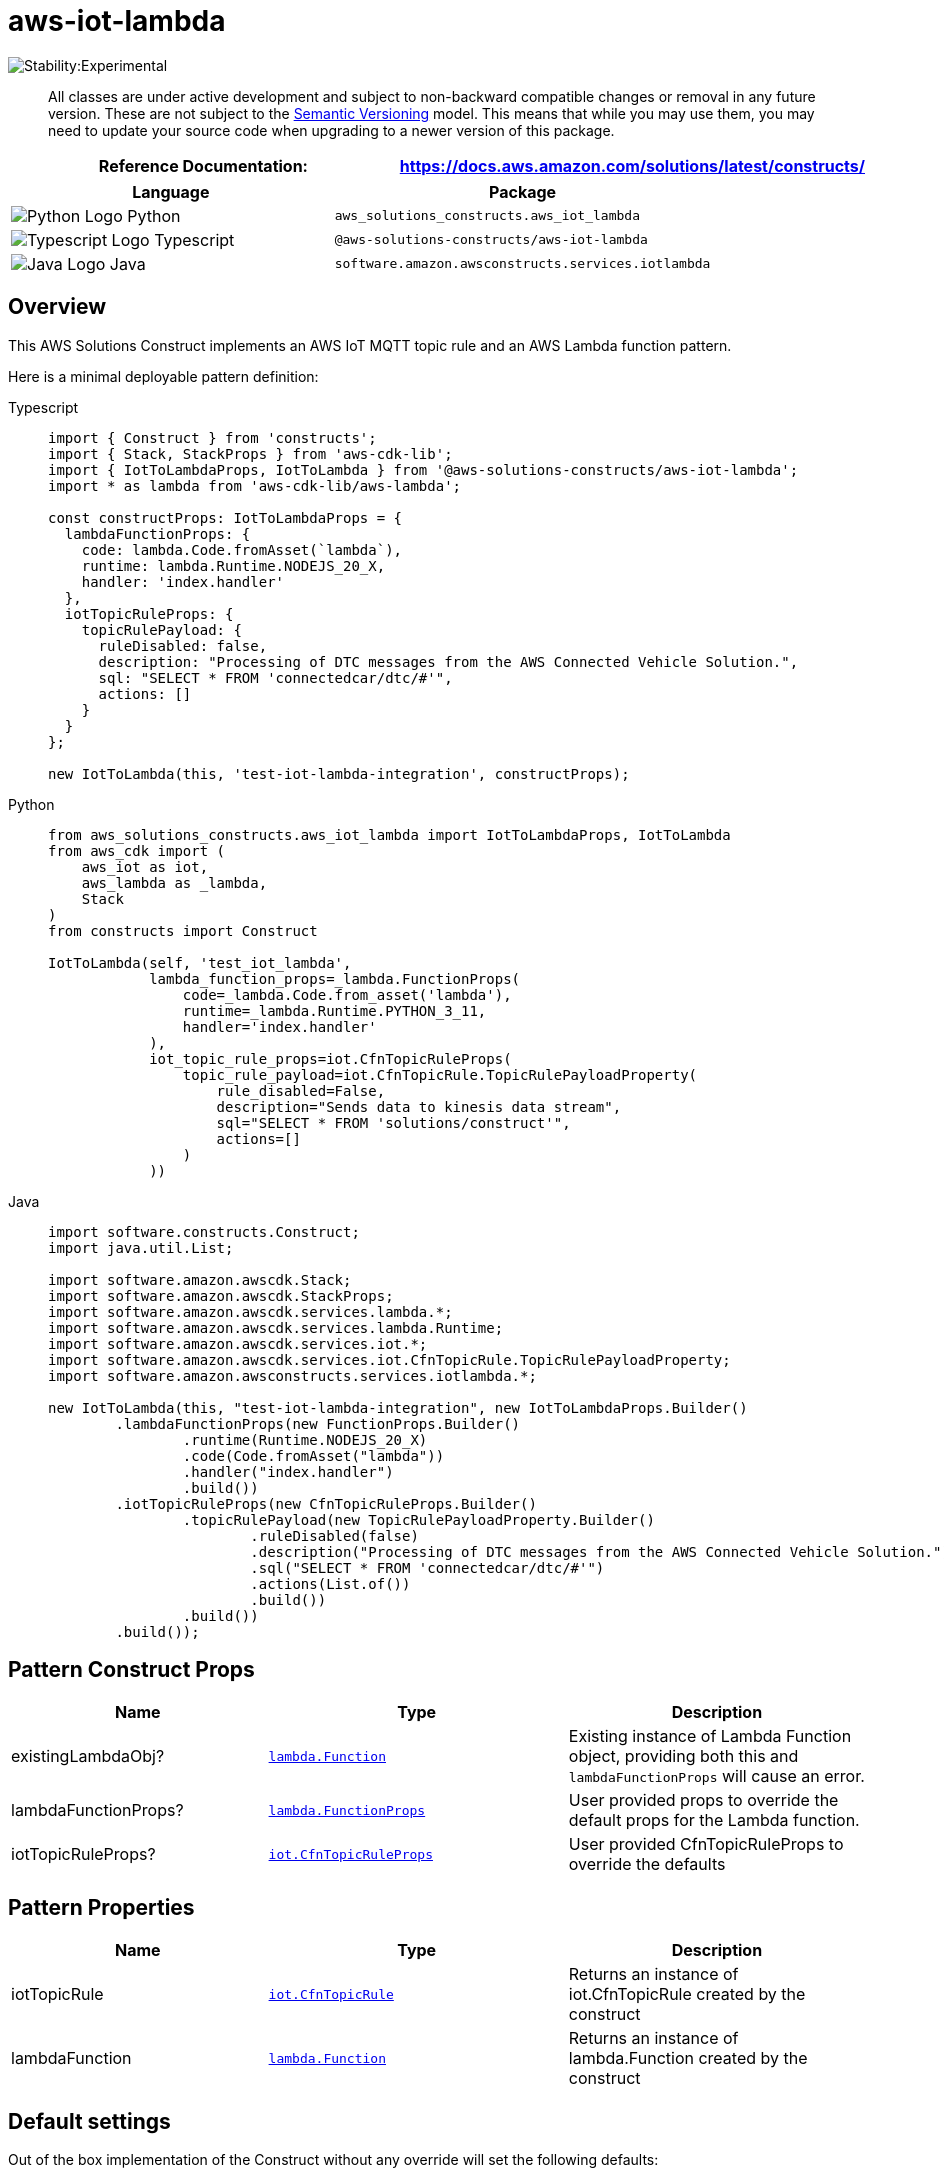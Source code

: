 //!!NODE_ROOT <section>
//== aws-iot-lambda module

[.topic]
= aws-iot-lambda
:info_doctype: section
:info_title: aws-iot-lambda


image:https://img.shields.io/badge/stability-Experimental-important.svg?style=for-the-badge[Stability:Experimental]

____
All classes are under active development and subject to non-backward
compatible changes or removal in any future version. These are not
subject to the https://semver.org/[Semantic Versioning] model. This
means that while you may use them, you may need to update your source
code when upgrading to a newer version of this package.
____

[width="100%",cols="<50%,<50%",options="header",]
|===
|*Reference Documentation*:
|https://docs.aws.amazon.com/solutions/latest/constructs/
|===

[width="100%",cols="<46%,54%",options="header",]
|===
|*Language* |*Package*
|image:https://docs.aws.amazon.com/cdk/api/latest/img/python32.png[Python
Logo] Python |`aws_solutions_constructs.aws_iot_lambda`

|image:https://docs.aws.amazon.com/cdk/api/latest/img/typescript32.png[Typescript
Logo] Typescript |`@aws-solutions-constructs/aws-iot-lambda`

|image:https://docs.aws.amazon.com/cdk/api/latest/img/java32.png[Java
Logo] Java |`software.amazon.awsconstructs.services.iotlambda`
|===

== Overview

This AWS Solutions Construct implements an AWS IoT MQTT topic rule and
an AWS Lambda function pattern.

Here is a minimal deployable pattern definition:

====
[role="tablist"]
Typescript::
+
[source,typescript]
----
import { Construct } from 'constructs';
import { Stack, StackProps } from 'aws-cdk-lib';
import { IotToLambdaProps, IotToLambda } from '@aws-solutions-constructs/aws-iot-lambda';
import * as lambda from 'aws-cdk-lib/aws-lambda';

const constructProps: IotToLambdaProps = {
  lambdaFunctionProps: {
    code: lambda.Code.fromAsset(`lambda`),
    runtime: lambda.Runtime.NODEJS_20_X,
    handler: 'index.handler'
  },
  iotTopicRuleProps: {
    topicRulePayload: {
      ruleDisabled: false,
      description: "Processing of DTC messages from the AWS Connected Vehicle Solution.",
      sql: "SELECT * FROM 'connectedcar/dtc/#'",
      actions: []
    }
  }
};

new IotToLambda(this, 'test-iot-lambda-integration', constructProps);
----

Python::
+
[source,python]
----
from aws_solutions_constructs.aws_iot_lambda import IotToLambdaProps, IotToLambda
from aws_cdk import (
    aws_iot as iot,
    aws_lambda as _lambda,
    Stack
)
from constructs import Construct

IotToLambda(self, 'test_iot_lambda',
            lambda_function_props=_lambda.FunctionProps(
                code=_lambda.Code.from_asset('lambda'),
                runtime=_lambda.Runtime.PYTHON_3_11,
                handler='index.handler'
            ),
            iot_topic_rule_props=iot.CfnTopicRuleProps(
                topic_rule_payload=iot.CfnTopicRule.TopicRulePayloadProperty(
                    rule_disabled=False,
                    description="Sends data to kinesis data stream",
                    sql="SELECT * FROM 'solutions/construct'",
                    actions=[]
                )
            ))
----

Java::
+
[source,java]
----
import software.constructs.Construct;
import java.util.List;

import software.amazon.awscdk.Stack;
import software.amazon.awscdk.StackProps;
import software.amazon.awscdk.services.lambda.*;
import software.amazon.awscdk.services.lambda.Runtime;
import software.amazon.awscdk.services.iot.*;
import software.amazon.awscdk.services.iot.CfnTopicRule.TopicRulePayloadProperty;
import software.amazon.awsconstructs.services.iotlambda.*;

new IotToLambda(this, "test-iot-lambda-integration", new IotToLambdaProps.Builder()
        .lambdaFunctionProps(new FunctionProps.Builder()
                .runtime(Runtime.NODEJS_20_X)
                .code(Code.fromAsset("lambda"))
                .handler("index.handler")
                .build())
        .iotTopicRuleProps(new CfnTopicRuleProps.Builder()
                .topicRulePayload(new TopicRulePayloadProperty.Builder()
                        .ruleDisabled(false)
                        .description("Processing of DTC messages from the AWS Connected Vehicle Solution.")
                        .sql("SELECT * FROM 'connectedcar/dtc/#'")
                        .actions(List.of())
                        .build())
                .build())
        .build());
----
====

== Pattern Construct Props

[width="100%",cols="<30%,<35%,35%",options="header",]
|===
|*Name* |*Type* |*Description*
|existingLambdaObj?
|https://docs.aws.amazon.com/cdk/api/v2/docs/aws-cdk-lib.aws_lambda.Function.html[`lambda.Function`]
|Existing instance of Lambda Function object, providing both this and
`lambdaFunctionProps` will cause an error.

|lambdaFunctionProps?
|https://docs.aws.amazon.com/cdk/api/v2/docs/aws-cdk-lib.aws_lambda.FunctionProps.html[`lambda.FunctionProps`]
|User provided props to override the default props for the Lambda
function.

|iotTopicRuleProps?
|https://docs.aws.amazon.com/cdk/api/v2/docs/aws-cdk-lib.aws_iot.CfnTopicRuleProps.html[`iot.CfnTopicRuleProps`]
|User provided CfnTopicRuleProps to override the defaults
|===

== Pattern Properties

[width="100%",cols="<30%,<35%,35%",options="header",]
|===
|*Name* |*Type* |*Description*
|iotTopicRule
|https://docs.aws.amazon.com/cdk/api/v2/docs/aws-cdk-lib.aws_iot.CfnTopicRule.html[`iot.CfnTopicRule`]
|Returns an instance of iot.CfnTopicRule created by the construct

|lambdaFunction
|https://docs.aws.amazon.com/cdk/api/v2/docs/aws-cdk-lib.aws_lambda.Function.html[`lambda.Function`]
|Returns an instance of lambda.Function created by the construct
|===

== Default settings

Out of the box implementation of the Construct without any override will
set the following defaults:

=== Amazon IoT Rule

* Configure least privilege access IAM role for Amazon IoT

=== AWS Lambda Function

* Configure limited privilege access IAM role for Lambda function
* Enable reusing connections with Keep-Alive for NodeJs Lambda function
* Enable X-Ray Tracing
* Set Environment Variables
** AWS_NODEJS_CONNECTION_REUSE_ENABLED (for Node 10.x
and higher functions)

== Architecture


image::aws-iot-lambda.png["Diagram showing the IoT rule, Lambda function, log group and IAM role created by the construct",scaledwidth=100%]

// github block

'''''

© Copyright Amazon.com, Inc. or its affiliates. All Rights Reserved.

